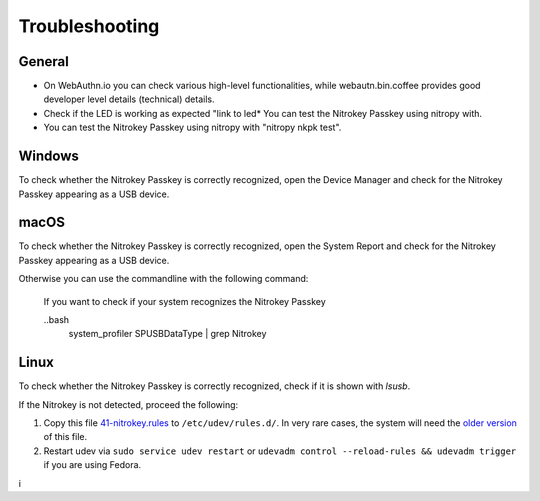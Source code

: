 
Troubleshooting
===============

General
-------

* On WebAuthn.io you can check various high-level functionalities, while webautn.bin.coffee provides good developer level details (technical) details.

* Check if the LED is working as expected "link to led* You can test the Nitrokey Passkey using nitropy with. 

* You can test the Nitrokey Passkey using nitropy with  "nitropy nkpk test".


Windows
-------

To check whether the Nitrokey Passkey is correctly recognized, open the Device Manager and check for the Nitrokey Passkey appearing as a USB device.


macOS
----- 
To check whether the Nitrokey Passkey is correctly recognized, open the System Report and check for the Nitrokey Passkey appearing as a USB device.

Otherwise you can use the commandline with the following command:

 If you want to check if your system recognizes the Nitrokey Passkey 

 ..bash
  system_profiler SPUSBDataType | grep Nitrokey


Linux
-----

To check whether the Nitrokey Passkey is correctly recognized, check if it is shown with `lsusb`.

If the Nitrokey is not detected, proceed the following:

1. Copy this file
   `41-nitrokey.rules <https://www.nitrokey.com/sites/default/files/41-nitrokey.rules>`__
   to ``/etc/udev/rules.d/``. In very rare cases, the system will need
   the `older
   version <https://raw.githubusercontent.com/Nitrokey/libnitrokey/master/data/41-nitrokey_old.rules>`__
   of this file.
2. Restart udev via ``sudo service udev restart`` or ``udevadm control --reload-rules && udevadm trigger`` if you are using Fedora.





i

